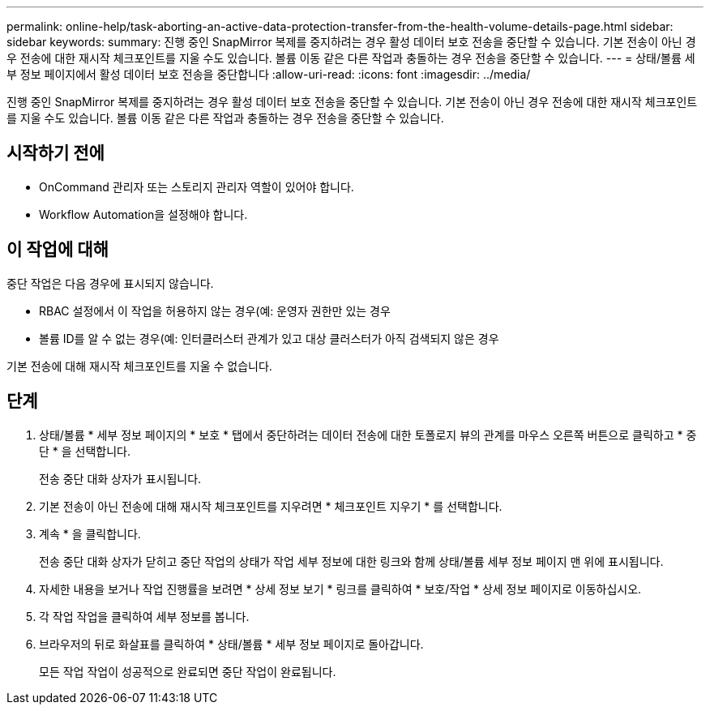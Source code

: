 ---
permalink: online-help/task-aborting-an-active-data-protection-transfer-from-the-health-volume-details-page.html 
sidebar: sidebar 
keywords:  
summary: 진행 중인 SnapMirror 복제를 중지하려는 경우 활성 데이터 보호 전송을 중단할 수 있습니다. 기본 전송이 아닌 경우 전송에 대한 재시작 체크포인트를 지울 수도 있습니다. 볼륨 이동 같은 다른 작업과 충돌하는 경우 전송을 중단할 수 있습니다. 
---
= 상태/볼륨 세부 정보 페이지에서 활성 데이터 보호 전송을 중단합니다
:allow-uri-read: 
:icons: font
:imagesdir: ../media/


[role="lead"]
진행 중인 SnapMirror 복제를 중지하려는 경우 활성 데이터 보호 전송을 중단할 수 있습니다. 기본 전송이 아닌 경우 전송에 대한 재시작 체크포인트를 지울 수도 있습니다. 볼륨 이동 같은 다른 작업과 충돌하는 경우 전송을 중단할 수 있습니다.



== 시작하기 전에

* OnCommand 관리자 또는 스토리지 관리자 역할이 있어야 합니다.
* Workflow Automation을 설정해야 합니다.




== 이 작업에 대해

중단 작업은 다음 경우에 표시되지 않습니다.

* RBAC 설정에서 이 작업을 허용하지 않는 경우(예: 운영자 권한만 있는 경우
* 볼륨 ID를 알 수 없는 경우(예: 인터클러스터 관계가 있고 대상 클러스터가 아직 검색되지 않은 경우


기본 전송에 대해 재시작 체크포인트를 지울 수 없습니다.



== 단계

. 상태/볼륨 * 세부 정보 페이지의 * 보호 * 탭에서 중단하려는 데이터 전송에 대한 토폴로지 뷰의 관계를 마우스 오른쪽 버튼으로 클릭하고 * 중단 * 을 선택합니다.
+
전송 중단 대화 상자가 표시됩니다.

. 기본 전송이 아닌 전송에 대해 재시작 체크포인트를 지우려면 * 체크포인트 지우기 * 를 선택합니다.
. 계속 * 을 클릭합니다.
+
전송 중단 대화 상자가 닫히고 중단 작업의 상태가 작업 세부 정보에 대한 링크와 함께 상태/볼륨 세부 정보 페이지 맨 위에 표시됩니다.

. 자세한 내용을 보거나 작업 진행률을 보려면 * 상세 정보 보기 * 링크를 클릭하여 * 보호/작업 * 상세 정보 페이지로 이동하십시오.
. 각 작업 작업을 클릭하여 세부 정보를 봅니다.
. 브라우저의 뒤로 화살표를 클릭하여 * 상태/볼륨 * 세부 정보 페이지로 돌아갑니다.
+
모든 작업 작업이 성공적으로 완료되면 중단 작업이 완료됩니다.


